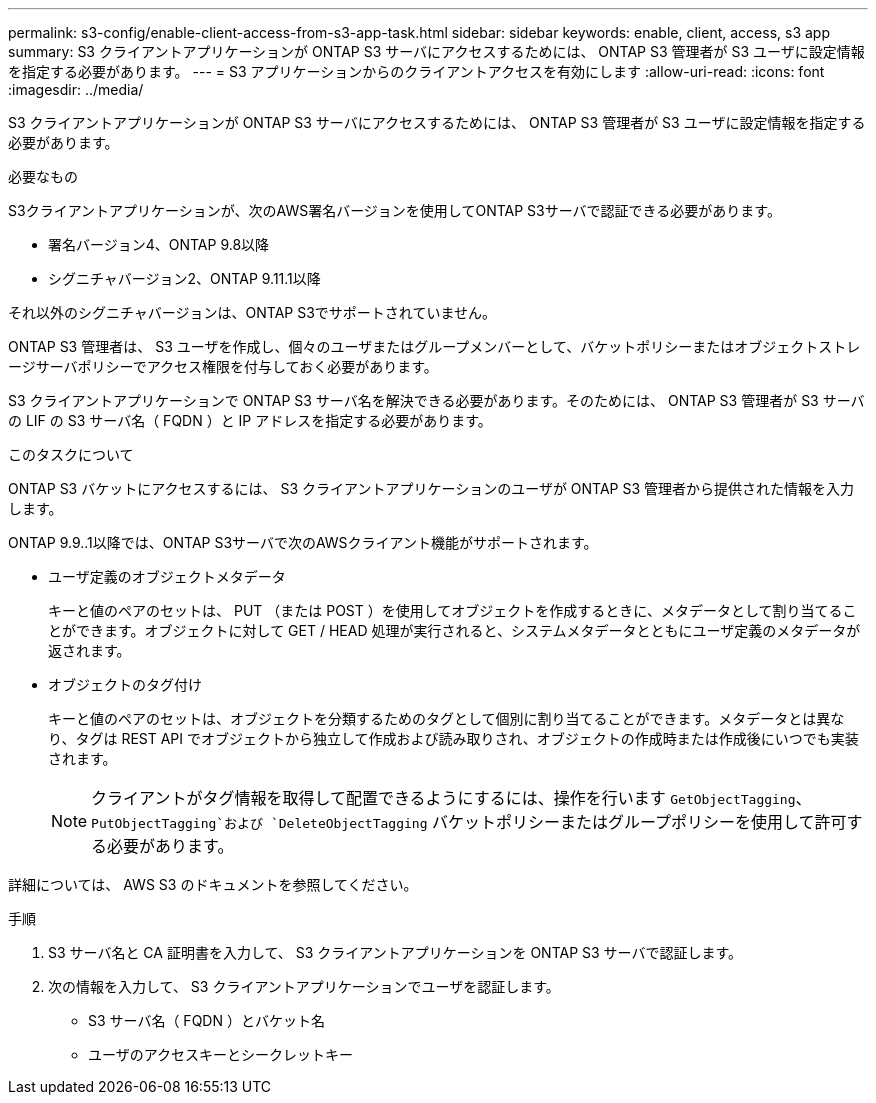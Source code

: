 ---
permalink: s3-config/enable-client-access-from-s3-app-task.html 
sidebar: sidebar 
keywords: enable, client, access, s3 app 
summary: S3 クライアントアプリケーションが ONTAP S3 サーバにアクセスするためには、 ONTAP S3 管理者が S3 ユーザに設定情報を指定する必要があります。 
---
= S3 アプリケーションからのクライアントアクセスを有効にします
:allow-uri-read: 
:icons: font
:imagesdir: ../media/


[role="lead"]
S3 クライアントアプリケーションが ONTAP S3 サーバにアクセスするためには、 ONTAP S3 管理者が S3 ユーザに設定情報を指定する必要があります。

.必要なもの
S3クライアントアプリケーションが、次のAWS署名バージョンを使用してONTAP S3サーバで認証できる必要があります。

* 署名バージョン4、ONTAP 9.8以降
* シグニチャバージョン2、ONTAP 9.11.1以降


それ以外のシグニチャバージョンは、ONTAP S3でサポートされていません。

ONTAP S3 管理者は、 S3 ユーザを作成し、個々のユーザまたはグループメンバーとして、バケットポリシーまたはオブジェクトストレージサーバポリシーでアクセス権限を付与しておく必要があります。

S3 クライアントアプリケーションで ONTAP S3 サーバ名を解決できる必要があります。そのためには、 ONTAP S3 管理者が S3 サーバの LIF の S3 サーバ名（ FQDN ）と IP アドレスを指定する必要があります。

.このタスクについて
ONTAP S3 バケットにアクセスするには、 S3 クライアントアプリケーションのユーザが ONTAP S3 管理者から提供された情報を入力します。

ONTAP 9.9..1以降では、ONTAP S3サーバで次のAWSクライアント機能がサポートされます。

* ユーザ定義のオブジェクトメタデータ
+
キーと値のペアのセットは、 PUT （または POST ）を使用してオブジェクトを作成するときに、メタデータとして割り当てることができます。オブジェクトに対して GET / HEAD 処理が実行されると、システムメタデータとともにユーザ定義のメタデータが返されます。

* オブジェクトのタグ付け
+
キーと値のペアのセットは、オブジェクトを分類するためのタグとして個別に割り当てることができます。メタデータとは異なり、タグは REST API でオブジェクトから独立して作成および読み取りされ、オブジェクトの作成時または作成後にいつでも実装されます。

+
[NOTE]
====
クライアントがタグ情報を取得して配置できるようにするには、操作を行います `GetObjectTagging`、 `PutObjectTagging`および `DeleteObjectTagging` バケットポリシーまたはグループポリシーを使用して許可する必要があります。

====


詳細については、 AWS S3 のドキュメントを参照してください。

.手順
. S3 サーバ名と CA 証明書を入力して、 S3 クライアントアプリケーションを ONTAP S3 サーバで認証します。
. 次の情報を入力して、 S3 クライアントアプリケーションでユーザを認証します。
+
** S3 サーバ名（ FQDN ）とバケット名
** ユーザのアクセスキーとシークレットキー



